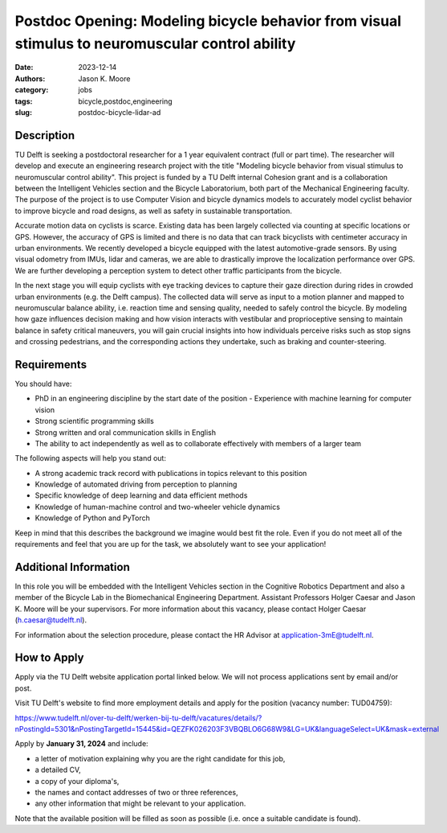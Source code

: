 ================================================================================================
Postdoc Opening: Modeling bicycle behavior from visual stimulus to neuromuscular control ability
================================================================================================

:date: 2023-12-14
:authors: Jason K. Moore
:category: jobs
:tags: bicycle,postdoc,engineering
:slug: postdoc-bicycle-lidar-ad

Description
===========

TU Delft is seeking a postdoctoral researcher for a 1 year equivalent contract
(full or part time). The researcher will develop and execute an engineering
research project with the title "Modeling bicycle behavior from visual stimulus
to neuromuscular control ability". This project is funded by a TU Delft
internal Cohesion grant and is a collaboration between the Intelligent Vehicles
section and the Bicycle Laboratorium, both part of the Mechanical Engineering
faculty. The purpose of the project is to use Computer Vision and bicycle
dynamics models to accurately model cyclist behavior to improve bicycle and
road designs, as well as safety in sustainable transportation.

Accurate motion data on cyclists is scarce. Existing data has been largely
collected via counting at specific locations or GPS. However, the accuracy of
GPS is limited and there is no data that can track bicyclists with centimeter
accuracy in urban environments. We recently developed a bicycle equipped with
the latest automotive-grade sensors. By using visual odometry from IMUs, lidar
and cameras, we are able to drastically improve the localization performance
over GPS. We are further developing a perception system to detect other traffic
participants from the bicycle.

In the next stage you will equip cyclists with eye tracking devices to capture
their gaze direction during rides in crowded urban environments (e.g. the Delft
campus). The collected data will serve as input to a motion planner and mapped
to neuromuscular balance ability, i.e. reaction time and sensing quality,
needed to safely control the bicycle. By modeling how gaze influences decision
making and how vision interacts with vestibular and proprioceptive sensing to
maintain balance in safety critical maneuvers, you will gain crucial insights
into how individuals perceive risks such as stop signs and crossing
pedestrians, and the corresponding actions they undertake, such as braking and
counter-steering.

Requirements
============

You should have:

- PhD in an engineering discipline by the start date of the position -
  Experience with machine learning for computer vision
- Strong scientific programming skills
- Strong written and oral communication skills in English
- The ability to act independently as well as to collaborate effectively with
  members of a larger team

The following aspects will help you stand out:

- A strong academic track record with publications in topics relevant to this
  position
- Knowledge of automated driving from perception to planning
- Specific knowledge of deep learning and data efficient methods
- Knowledge of human-machine control and two-wheeler vehicle dynamics
- Knowledge of Python and PyTorch

Keep in mind that this describes the background we imagine would best fit the
role. Even if you do not meet all of the requirements and feel that you are up
for the task, we absolutely want to see your application! 

Additional Information
======================

In this role you will be embedded with the Intelligent Vehicles section in the
Cognitive Robotics Department and also a member of the Bicycle Lab in the
Biomechanical Engineering Department. Assistant Professors Holger Caesar and
Jason K. Moore will be your supervisors. For more information about this
vacancy, please contact Holger Caesar (h.caesar@tudelft.nl).     

For information about the selection procedure, please contact the HR Advisor at
application-3mE@tudelft.nl.

How to Apply
============

Apply via the TU Delft website application portal linked below. We will not
process applications sent by email and/or post.

Visit TU Delft's website to find more employment details and apply for the
position (vacancy number: TUD04759):

https://www.tudelft.nl/over-tu-delft/werken-bij-tu-delft/vacatures/details/?nPostingId=5301&nPostingTargetId=15445&id=QEZFK026203F3VBQBLO6G68W9&LG=UK&languageSelect=UK&mask=external

Apply by **January 31, 2024** and include:

- a letter of motivation explaining why you are the right candidate for this job,
- a detailed CV,
- a copy of your diploma's,
- the names and contact addresses of two or three references,
- any other information that might be relevant to your application.

Note that the available position will be filled as soon as possible (i.e. once
a suitable candidate is found).
